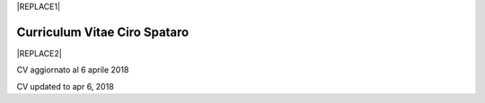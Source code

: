 
|REPLACE1|

.. _h78443221494a701e1b162e4b2040191a:

Curriculum Vitae Ciro Spataro
#############################


|REPLACE2|

CV aggiornato al 6 aprile 2018

CV updated to apr 6, 2018

.. bottom of content


.. |REPLACE1| raw:: html

    <a href="https://twitter.com/cirospat?ref_src=twsrc%5Etfw" class="twitter-follow-button" data-show-count="false">Follow @cirospat</a><script async src="https://platform.twitter.com/widgets.js" charset="utf-8"></script>
.. |REPLACE2| raw:: html

    <table cellspacing="0" cellpadding="0" style="width:95%">
    <tbody>
    <tr><td colspan="2" style="width:31%;background-color:#d9d9d9;vertical-align:Top;padding-top:5px;padding-bottom:5px;padding-left:5px;padding-right:5px;border:solid 1px #000000"><p style="font-family:Calibri"><span  style="font-family:Calibri">INFORMAZIONI PERSONALI / PERSONAL INFO</span></p></td></tr>
    <tr><td style="vertical-align:Top;padding-top:5px;padding-bottom:5px;padding-left:5px;padding-right:5px;border:solid 1px #000000"><p style="font-family:Calibri"><span  style="font-family:Calibri">nome e cognome / name & last name</span></p></td><td style="vertical-align:Top;padding-top:5px;padding-bottom:5px;padding-left:5px;padding-right:5px;border:solid 1px #000000"><p style="font-family:Calibri"><span  style="font-family:Calibri">Ciro Spataro</span></p></td></tr>
    <tr><td style="vertical-align:Top;padding-top:5px;padding-bottom:5px;padding-left:5px;padding-right:5px;border:solid 1px #000000"><p style="font-family:Calibri"><span  style="font-family:Calibri">indirizzo di lavoro / current work address</span></p></td><td style="vertical-align:Top;padding-top:5px;padding-bottom:5px;padding-left:5px;padding-right:5px;border:solid 1px #000000"><p style="font-family:Calibri"><span  style="font-family:Calibri">Via dello Spirito Santo, 35, Palermo, Italy.</span></p></td></tr>
    <tr><td style="vertical-align:Top;padding-top:5px;padding-bottom:5px;padding-left:5px;padding-right:5px;border:solid 1px #000000"><p style="font-family:Calibri"><span  style="font-family:Calibri">telefono ufficio / office phone</span></p></td><td style="vertical-align:Top;padding-top:5px;padding-bottom:5px;padding-left:5px;padding-right:5px;border:solid 1px #000000"><p style="font-family:Calibri"><span  style="font-family:Calibri">+390917407340</span></p></td></tr>
    <tr><td style="vertical-align:Top;padding-top:5px;padding-bottom:5px;padding-left:5px;padding-right:5px;border:solid 1px #000000"><p style="font-family:Calibri"><span  style="font-family:Calibri">email ufficio / office email</span></p></td><td style="vertical-align:Top;padding-top:5px;padding-bottom:5px;padding-left:5px;padding-right:5px;border:solid 1px #000000"><p style="font-family:Calibri"><span  style="font-family:Calibri"><a href="mailto:c.spataro@comune.palermo.it">c.spataro@comune.palermo.it</a> </span></p></td></tr>
    <tr><td style="vertical-align:Top;padding-top:5px;padding-bottom:5px;padding-left:5px;padding-right:5px;border:solid 1px #000000"><p style="font-family:Calibri"><span  style="font-family:Calibri">email personale / personal email</span></p></td><td style="vertical-align:Top;padding-top:5px;padding-bottom:5px;padding-left:5px;padding-right:5px;border:solid 1px #000000"><p style="font-family:Calibri"><span  style="font-family:Calibri"><a href="mailto:cirospat@gmail.com">cirospat@gmail.com</a> </span></p></td></tr>
    <tr><td style="vertical-align:Top;padding-top:5px;padding-bottom:5px;padding-left:5px;padding-right:5px;border:solid 1px #000000"><p style="font-family:Calibri"><span  style="font-family:Calibri">posta elettronica certificata / </span></p><p style="font-family:Calibri"><span  style="font-family:Calibri">certified email</span></p></td><td style="vertical-align:Top;padding-top:5px;padding-bottom:5px;padding-left:5px;padding-right:5px;border:solid 1px #000000"><p style="font-family:Calibri"><span  style="font-family:Calibri"><a href="mailto:ciro.spataro@pec.it">ciro.spataro@pec.it</a> </span></p></td></tr>
    <tr><td style="vertical-align:Top;padding-top:5px;padding-bottom:5px;padding-left:5px;padding-right:5px;border:solid 1px #000000"><p style="font-family:Calibri"><span  style="font-family:Calibri">data e luogo di nascita / date & place of birth</span></p></td><td style="vertical-align:Top;padding-top:5px;padding-bottom:5px;padding-left:5px;padding-right:5px;border:solid 1px #000000"><p style="font-family:Calibri"><span  style="font-family:Calibri">nato il 26.04.1967 a Isola della Scala (Verona).</span></p></td></tr>
    <tr><td style="vertical-align:Top;padding-top:5px;padding-bottom:5px;padding-left:5px;padding-right:5px;border:solid 1px #000000"><p style="font-family:Calibri"><span  style="font-family:Calibri">titolo di studio / study degree</span></p></td><td style="vertical-align:Top;padding-top:5px;padding-bottom:5px;padding-left:5px;padding-right:5px;border:solid 1px #000000"><p style="font-family:Calibri"><span  style="font-family:Calibri">Diploma di Geometra conseguito presso l’I.T.G. “Filippo Parlatore” di Palermo, nel 1985 / Diploma of Geometry in 1985.</span></p></td></tr>
    <tr><td colspan="2" style="background-color:#d9d9d9;vertical-align:Top;padding-top:5px;padding-bottom:5px;padding-left:5px;padding-right:5px;border:solid 1px #000000"><p style="font-family:Calibri"><span  style="font-family:Calibri">ESPERIENZA LAVORATIVA / WORK EXPERIENCE </span></p></td></tr>
    <tr><td style="vertical-align:Top;padding-top:5px;padding-bottom:5px;padding-left:5px;padding-right:5px;border:solid 1px #000000"><p style="font-family:Calibri"><span  style="font-family:Calibri">date</span></p></td><td style="vertical-align:Top;padding-top:5px;padding-bottom:5px;padding-left:5px;padding-right:5px;border:solid 1px #000000"><p style="font-family:Calibri"><span  style="font-family:Calibri">Dal novembre 1989 ad oggi presso il Comune di Palermo: </span></p><ul style="list-style:disc;list-style-image:inherit;padding:0px 40px;margin:initial"><li style="list-style:inherit;list-style-image:inherit"><span  style="font-family:Calibri">1989 - 2002 al Settore Urbanistica.</span></li><li style="list-style:inherit;list-style-image:inherit"><span  style="font-family:Calibri">2002 - 2013 al Settore Ambiente.</span></li><li style="list-style:inherit;list-style-image:inherit"><span  style="font-family:Calibri">2013 - 2017 all'Area Innovazione Tecnologica /open data.</span></li><li style="list-style:inherit;list-style-image:inherit"><span  style="font-family:Calibri">2018 - oggi al Settore servizi alla città,  Servizio Innovazione.</span></li></ul></td></tr>
    <tr><td style="vertical-align:Top;padding-top:5px;padding-bottom:5px;padding-left:5px;padding-right:5px;border:solid 1px #000000"><p style="font-family:Calibri"><span  style="font-family:Calibri">nome del datore di lavoro / name of employer</span></p></td><td style="vertical-align:Top;padding-top:5px;padding-bottom:5px;padding-left:5px;padding-right:5px;border:solid 1px #000000"><p style="font-family:Calibri"><span  style="font-family:Calibri"><a href="https://www.comune.palermo.it/" target="_blank">Comune di Palermo</a> /  Municipality of Palermo</span></p></td></tr>
    <tr><td style="vertical-align:Top;padding-top:5px;padding-bottom:5px;padding-left:5px;padding-right:5px;border:solid 1px #000000"><p style="font-family:Calibri"><span  style="font-family:Calibri">link a progetti UE in cui è stato coinvolto / link to UE project in which has been involved </span></p></td><td style="vertical-align:Top;padding-top:5px;padding-bottom:5px;padding-left:5px;padding-right:5px;border:solid 1px #000000"><ul style="list-style:disc;list-style-image:inherit;padding:0px 40px;margin:initial"><li style="list-style:inherit;list-style-image:inherit"><span  style="font-family:Calibri"><a href="http://poieinkaiprattein.org/cied/" target="_blank">cied</a>  innovation and economic development</span></li><li style="list-style:inherit;list-style-image:inherit"><span  style="font-family:Calibri"><a href="http://ec.europa.eu/environment/life/project/Projects/index.cfm?fuseaction=search.dspPage&n_proj_id=778&docType=pdf" target="_blank">euro-emas</a>  Emas UE scheme </span></li><li style="list-style:inherit;list-style-image:inherit"><span  style="font-family:Calibri"><a href="http://slideplayer.com/slide/4835066/" target="_blank">etiv</a>  Emas UE scheme and peer review</span></li><li style="list-style:inherit;list-style-image:inherit"><span  style="font-family:Calibri"><a href="http://bit.ly/medclima" target="_blank">medclima</a>  climate protection action plan</span></li><li style="list-style:inherit;list-style-image:inherit"><span  style="font-family:Calibri"><a href="http://www.eurocities.eu/eurocities/projects/URBAN-MATRIX-Targeted-Knowledge-Exchange-on-Urban-Sustainability&tpl=home" target="_blank">urban-matrix</a> exchange of good practices in urban management</span></li></ul></td></tr>
    <tr><td style="vertical-align:Top;padding-top:5px;padding-bottom:5px;padding-left:5px;padding-right:5px;border:solid 1px #000000"><p style="font-family:Calibri"><span  style="font-family:Calibri">principali mansioni e responsabilità  /  main functions and responsibilities</span></p></td><td style="vertical-align:Top;padding-top:5px;padding-bottom:5px;padding-left:5px;padding-right:5px;border:solid 1px #000000"><p style="font-family:Calibri"><span  style="font-family:Calibri">Tecnico nella redazione e gestione di progetti negli ambiti della sostenibilità nelle aree urbane, dell'innovazione tecnologica e open data. Posizione Organizzativa su "Innovazione  tecnologica, pubblicazione e open data", 2016-17 presso l'Area Innovazione Tecnologica.   / </span></p><p style="font-family:Calibri"><span  style="font-family:Calibri">Technician involved in projects management related  to sustainability in urban areas, innovation technology, and open data. Organizational Position concerning "Innovation technology, publication and open data" 2016-17 in Innovation Technology  municipal department.</span></p></td></tr>
    <tr><td style="vertical-align:Top;padding-top:5px;padding-bottom:5px;padding-left:5px;padding-right:5px;border:solid 1px #000000"><p style="font-family:Calibri"><span  style="font-family:Calibri">attitudini / </span></p><p style="font-family:Calibri"><span  style="font-family:Calibri">attitudes</span></p></td><td style="vertical-align:Top;padding-top:5px;padding-bottom:5px;padding-left:5px;padding-right:5px;border:solid 1px #000000"><p style="font-family:Calibri"><span  style="font-family:Calibri">Propensione alla risoluzione delle criticità attraverso l’ascolto e il confronto con colleghi, funzionari e dirigenti, per individuare azioni correttive. Attitudine alla progettualità,  alla condivisione della conoscenza e dei dati.  Analisi dei processi  partecipativi  con tecniche  di  codesign.  Attitudine al lavoro in team multidisciplinari. /</span></p><p style="font-family:Calibri"><span  style="font-family:Calibri">Propensity to solve critical issues through listening and comparing with colleagues, officials and executives, in order to identify corrective actions. Attitude to project design, sharing knowledge and data.  Participatory process analysis with co-design techniques.  Attitude to work in multidisciplinary teams.</span></p></td></tr>
    <tr><td colspan="2" style="background-color:#d9d9d9;vertical-align:Top;padding-top:5px;padding-bottom:5px;padding-left:5px;padding-right:5px;border:solid 1px #000000"><p style="font-family:Calibri"><span  style="font-family:Calibri">LINGUE STRANIERE /  FOREIGN LANGUAGES</span></p></td></tr>
    <tr><td style="background-color:#efefef;vertical-align:Top;padding-top:5px;padding-bottom:5px;padding-left:5px;padding-right:5px;border:solid 1px #000000"><p style="font-family:Calibri"><span  style="font-family:Calibri">Lingua / Language</span></p></td><td style="background-color:#efefef;vertical-align:Top;padding-top:5px;padding-bottom:5px;padding-left:5px;padding-right:5px;border:solid 1px #000000"><p style="font-family:Calibri"><span  style="font-family:Calibri">Inglese / English</span></p></td></tr>
    <tr><td style="vertical-align:Top;padding-top:5px;padding-bottom:5px;padding-left:5px;padding-right:5px;border:solid 1px #000000"><p style="font-family:Calibri"><span  style="font-family:Calibri">lettura / reading</span></p></td><td style="vertical-align:Top;padding-top:5px;padding-bottom:5px;padding-left:5px;padding-right:5px;border:solid 1px #000000"><p style="font-family:Calibri"><span  style="font-family:Calibri">buona / good</span></p></td></tr>
    <tr><td style="vertical-align:Top;padding-top:5px;padding-bottom:5px;padding-left:5px;padding-right:5px;border:solid 1px #000000"><p style="font-family:Calibri"><span  style="font-family:Calibri">scrittura / writing</span></p></td><td style="vertical-align:Top;padding-top:5px;padding-bottom:5px;padding-left:5px;padding-right:5px;border:solid 1px #000000"><p style="font-family:Calibri"><span  style="font-family:Calibri">buona / good</span></p></td></tr>
    <tr><td style="vertical-align:Top;padding-top:5px;padding-bottom:5px;padding-left:5px;padding-right:5px;border:solid 1px #000000"><p style="font-family:Calibri"><span  style="font-family:Calibri">espressione orale / oral</span></p></td><td style="vertical-align:Top;padding-top:5px;padding-bottom:5px;padding-left:5px;padding-right:5px;border:solid 1px #000000"><p style="font-family:Calibri"><span  style="font-family:Calibri">buona / good</span></p></td></tr>
    <tr><td style="background-color:#efefef;vertical-align:Top;padding-top:5px;padding-bottom:5px;padding-left:5px;padding-right:5px;border:solid 1px #000000"><p style="font-family:Calibri"><span  style="font-family:Calibri">Lingua / Language</span></p></td><td style="background-color:#efefef;vertical-align:Top;padding-top:5px;padding-bottom:5px;padding-left:5px;padding-right:5px;border:solid 1px #000000"><p style="font-family:Calibri"><span  style="font-family:Calibri">Spagnolo /Spanish</span></p></td></tr>
    <tr><td style="vertical-align:Top;padding-top:5px;padding-bottom:5px;padding-left:5px;padding-right:5px;border:solid 1px #000000"><p style="font-family:Calibri"><span  style="font-family:Calibri">lettura / reading</span></p></td><td style="vertical-align:Top;padding-top:5px;padding-bottom:5px;padding-left:5px;padding-right:5px;border:solid 1px #000000"><p style="font-family:Calibri"><span  style="font-family:Calibri">buona / good</span></p></td></tr>
    <tr><td style="vertical-align:Top;padding-top:5px;padding-bottom:5px;padding-left:5px;padding-right:5px;border:solid 1px #000000"><p style="font-family:Calibri"><span  style="font-family:Calibri">scrittura / writing</span></p></td><td style="vertical-align:Top;padding-top:5px;padding-bottom:5px;padding-left:5px;padding-right:5px;border:solid 1px #000000"><p style="font-family:Calibri"><span  style="font-family:Calibri">media / average</span></p></td></tr>
    <tr><td style="vertical-align:Top;padding-top:5px;padding-bottom:5px;padding-left:5px;padding-right:5px;border:solid 1px #000000"><p style="font-family:Calibri"><span  style="font-family:Calibri">espressione orale / oral</span></p></td><td style="vertical-align:Top;padding-top:5px;padding-bottom:5px;padding-left:5px;padding-right:5px;border:solid 1px #000000"><p style="font-family:Calibri"><span  style="font-family:Calibri">media / average</span></p></td></tr>
    <tr><td colspan="2" style="background-color:#d9d9d9;vertical-align:Top;padding-top:5px;padding-bottom:5px;padding-left:5px;padding-right:5px;border:solid 1px #000000"><p style="font-family:Calibri"><span  style="font-family:Calibri">FORMAZIONE TECNICA /  TECHNICAL SKILL</span></p></td></tr>
    <tr><td style="background-color:#ffffff;vertical-align:Top;padding-top:5px;padding-bottom:5px;padding-left:5px;padding-right:5px;border:solid 1px #000000"><p style="font-family:Calibri"><span  style="font-family:Calibri">formazione / </span></p><p style="font-family:Calibri"><span  style="font-family:Calibri">training scheme</span></p></td><td style="background-color:#ffffff;vertical-align:Top;padding-top:5px;padding-bottom:5px;padding-left:5px;padding-right:5px;border:solid 1px #000000"><p style="font-family:Calibri"><span  style="font-family:Calibri"><a href="https://drive.google.com/file/d/0B6CeRtv_wk8XZWM1Nzc1OWYtMGJiYi00YjFjLWIyYTktZWM3N2I2MmYyYWU4/view" target="_blank">Partecipazione a percorsi formativi</a>:</span></p><ul style="list-style:disc;list-style-image:inherit;padding:0px 40px;margin:initial"><li style="list-style:inherit;list-style-image:inherit"><span  style="font-family:Calibri">Progettazione energetica degli edifici, 2008. </span></li><li style="list-style:inherit;list-style-image:inherit"><span  style="font-family:Calibri">I  sistemi  di  gestione  ambientale,  2004. </span></li><li style="list-style:inherit;list-style-image:inherit"><span  style="font-family:Calibri">Efficienza  energetica,  normativa  e  meccanismi  di incentivazione, 2007. </span></li><li style="list-style:inherit;list-style-image:inherit"><span  style="font-family:Calibri">Urban Management, 2008. </span></li><li style="list-style:inherit;list-style-image:inherit"><span  style="font-family:Calibri">I sistemi  fotovoltaici  connessi  in  rete, installazione  e collaudo, 2004. </span></li><li style="list-style:inherit;list-style-image:inherit"><span  style="font-family:Calibri">Pubblica Amministrazione e Sviluppo Urbano Sostenibile, 2003. </span></li><li style="list-style:inherit;list-style-image:inherit"><span  style="font-family:Calibri">Gli impianti solar cooling, 2008. </span></li><li style="list-style:inherit;list-style-image:inherit"><span  style="font-family:Calibri">Tecnologie  energetiche  rinnovabili, 2006. </span></li><li style="list-style:inherit;list-style-image:inherit"><span  style="font-family:Calibri">Parsec ciclo di vita del progetto: gestione dei rischi nei progetti, budgeting e rendicontazione, 2008. </span></li><li style="list-style:inherit;list-style-image:inherit"><span  style="font-family:Calibri">La direzione per obiettivi, 2006. </span></li><li style="list-style:inherit;list-style-image:inherit"><span  style="font-family:Calibri">Partecipazione al corso online del FormezPA sugli open data, 2014 <a href="http://eventipa.formez.it/node/29227" target="_blank">http://eventipa.formez.it/node/29227</a>. </span></li><li style="list-style:inherit;list-style-image:inherit"><span  style="font-family:Calibri">Partecipazione  al corso  online  del  FormezPA sugli open data,  2015 <a href="http://eventipa.formez.it/node/57587" target="_blank">http://eventipa.formez.it/node/57587</a>. </span></li><li style="list-style:inherit;list-style-image:inherit"><span  style="font-family:Calibri">Partecipazione  al corso   online   del   Formez   sull'e-leadership, 2015 <a href="http://eventipa.formez.it/node/57584" target="_blank">http://eventipa.formez.it/node/57584</a>.</span></li></ul><p style="font-family:Calibri"><span  style="font-family:Calibri"> <a href="https://sites.google.com/view/opendataformazione" target="_blank">Formazione open data</a> </span></p></td></tr>
    <tr><td style="background-color:#ffffff;vertical-align:Top;padding-top:5px;padding-bottom:5px;padding-left:5px;padding-right:5px;border:solid 1px #000000"><p style="font-family:Calibri"><span  style="font-family:Calibri">abilità tecniche / </span></p><p style="font-family:Calibri"><span  style="font-family:Calibri">technical skill</span></p></td><td style="background-color:#ffffff;vertical-align:Top;padding-top:5px;padding-bottom:5px;padding-left:5px;padding-right:5px;border:solid 1px #000000"><ul style="list-style:disc;list-style-image:inherit;padding:0px 40px;margin:initial"><li style="list-style:inherit;list-style-image:inherit"><span  style="font-family:Calibri">Use of database for <a href="https://cirospat.github.io/maps/" target="_blank">map making</a>.</span></li><li style="list-style:inherit;list-style-image:inherit"><span  style="font-family:Calibri">Google Drive cloud services used for daily work tasks.</span></li><li style="list-style:inherit;list-style-image:inherit"><span  style="font-family:Calibri">Competenze organizzative e di monitoraggio attività con l'ausilio di indicatori, acquisite durante l'esperienza di gestione dei progetti di partenariato transnazionale co-finanziati dall'UE.</span></li></ul></td></tr>
    <tr><td style="background-color:#ffffff;vertical-align:Top;padding-top:5px;padding-bottom:5px;padding-left:5px;padding-right:5px;border:solid 1px #000000"><p style="font-family:Calibri"><span  style="font-family:Calibri">partecipazione a convegni e seminari, pubblicazioni, collaborazione a riviste, ecc.  /</span></p><p style="font-family:Calibri"><span  style="font-family:Calibri">participation in conferences and seminars, publications, collaboration in magazines, etc.</span></p></td><td style="background-color:#ffffff;vertical-align:Top;padding-top:5px;padding-bottom:5px;padding-left:5px;padding-right:5px;border:solid 1px #000000"><p style="font-family:Calibri"><span  style="font-family:Calibri">Pubblicazioni:</span></p><ul style="list-style:disc;list-style-image:inherit;padding:0px 40px;margin:initial"><li style="list-style:inherit;list-style-image:inherit"><span  style="font-family:Calibri">Redazione delle Linee Guida comunali open data in maniera partecipata, adottate dal Comune di Palermo con Deliberazione di GM n. <a href="https://www.comune.palermo.it/js/server/normative/_13122013090000.pdf" target="_blank">252/2013</a> e n. <a href="https://www.comune.palermo.it/js/server/normative/_11052017130800.pdf" target="_blank">97/2017</a>. </span></li><li style="list-style:inherit;list-style-image:inherit"><span  style="font-family:Calibri">Aggiornamento portale didattico su open data per i referenti open data del Comune di Palermo: <a href="https://sites.google.com/site/opendatapalermo" target="_blank">https://sites.google.com/site/opendatapalermo</a>. </span></li><li style="list-style:inherit;list-style-image:inherit"><span  style="font-family:Calibri">Pubblicazione articoli sulla community online degli Innovatori della Pubblica Amministrazione <a href="http://www.innovatoripa.it/blogs/cirospataro" target="_blank">http://www.innovatoripa.it/blogs/cirospataro</a>. </span></li><li style="list-style:inherit;list-style-image:inherit"><span  style="font-family:Calibri">Pubblicazioni articoli Pubblica Amministrazione Digitale sulla community <a href="https://medium.com/@cirospat/latest" target="_blank">Medium</a>.</span></li></ul></td></tr>
    <tr><td colspan="2" style="background-color:#d9d9d9;vertical-align:Top;padding-top:5px;padding-bottom:5px;padding-left:5px;padding-right:5px;border:solid 1px #000000"><p style="font-family:Calibri"><span  style="font-family:Calibri">INTERESSI E RETI /  INTERESTS AND NETWORKING</span></p></td></tr>
    <tr><td style="background-color:#ffffff;vertical-align:Top;padding-top:5px;padding-bottom:5px;padding-left:5px;padding-right:5px;border:solid 1px #000000"><p style="font-family:Calibri"><span  style="font-family:Calibri">interessi / hobbies</span></p></td><td style="background-color:#ffffff;vertical-align:Top;padding-top:5px;padding-bottom:5px;padding-left:5px;padding-right:5px;border:solid 1px #000000"><p style="font-family:Calibri"><span  style="font-family:Calibri">photography, trekking, mtbiking, civic hacking</span></p></td></tr>
    <tr><td style="background-color:#ffffff;vertical-align:Top;padding-top:5px;padding-bottom:5px;padding-left:5px;padding-right:5px;border:solid 1px #000000"><p style="font-family:Calibri"><span  style="font-family:Calibri">attivo in reti / active in networking</span></p></td><td style="background-color:#ffffff;vertical-align:Top;padding-top:5px;padding-bottom:5px;padding-left:5px;padding-right:5px;border:solid 1px #000000"><ul style="list-style:disc;list-style-image:inherit;padding:0px 40px;margin:initial"><li style="list-style:inherit;list-style-image:inherit"><span  style="font-family:Calibri"><a href="https://forum.italia.it/u/cirospat/activity" target="_blank">forum DocsItalia</a> per l'attuazione dell'Agenda Digitale nella Pubblica Amministrazione</span></li><li style="list-style:inherit;list-style-image:inherit"><span  style="font-family:Calibri"><a href="http://opendatasicilia.it/author/cirospat/" target="_blank">opendatasicilia</a> open data network</span></li><li style="list-style:inherit;list-style-image:inherit"><span  style="font-family:Calibri"><a href="https://medium.com/@cirospat/latest" target="_blank">medium.com/@cirospat</a> articoli sulla Pubblica Amministrazione digitale</span></li><li style="list-style:inherit;list-style-image:inherit"><span  style="font-family:Calibri"><a href="https://twitter.com/cirospat" target="_blank">twitter.com/cirospat</a> </span></li><li style="list-style:inherit;list-style-image:inherit"><span  style="font-family:Calibri"><a href="https://www.linkedin.com/in/cirospataro/" target="_blank">linkedin.com/in/cirospataro</a> </span></li><li style="list-style:inherit;list-style-image:inherit"><span  style="font-family:Calibri"><a href="https://www.facebook.com/groups/384577025038311/" target="_blank">Pubblica Amministrazione Digitale</a> e Agenda Digitale</span></li><li style="list-style:inherit;list-style-image:inherit"><span  style="font-family:Calibri"><a href="https://www.facebook.com/groups/cad.ancitel/" target="_blank">Codice Amministrazione Digitale</a> </span></li></ul></td></tr>
    </tbody></table>
